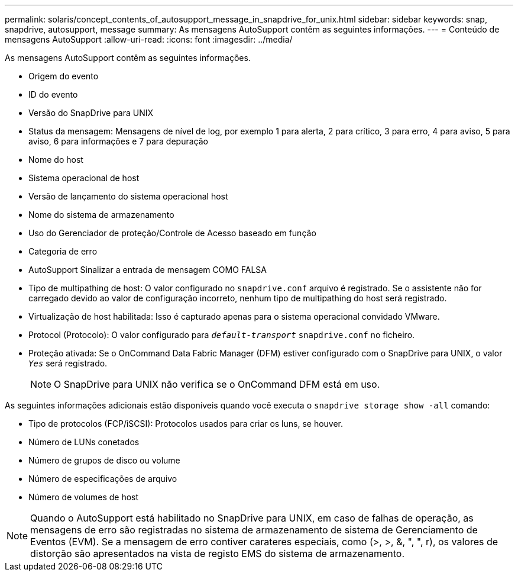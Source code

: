 ---
permalink: solaris/concept_contents_of_autosupport_message_in_snapdrive_for_unix.html 
sidebar: sidebar 
keywords: snap, snapdrive, autosupport, message 
summary: As mensagens AutoSupport contêm as seguintes informações. 
---
= Conteúdo de mensagens AutoSupport
:allow-uri-read: 
:icons: font
:imagesdir: ../media/


[role="lead"]
As mensagens AutoSupport contêm as seguintes informações.

* Origem do evento
* ID do evento
* Versão do SnapDrive para UNIX
* Status da mensagem: Mensagens de nível de log, por exemplo 1 para alerta, 2 para crítico, 3 para erro, 4 para aviso, 5 para aviso, 6 para informações e 7 para depuração
* Nome do host
* Sistema operacional de host
* Versão de lançamento do sistema operacional host
* Nome do sistema de armazenamento
* Uso do Gerenciador de proteção/Controle de Acesso baseado em função
* Categoria de erro
* AutoSupport Sinalizar a entrada de mensagem COMO FALSA
* Tipo de multipathing de host: O valor configurado no `snapdrive.conf` arquivo é registrado. Se o assistente não for carregado devido ao valor de configuração incorreto, nenhum tipo de multipathing do host será registrado.
* Virtualização de host habilitada: Isso é capturado apenas para o sistema operacional convidado VMware.
* Protocol (Protocolo): O valor configurado para `_default-transport_` `snapdrive.conf` no ficheiro.
* Proteção ativada: Se o OnCommand Data Fabric Manager (DFM) estiver configurado com o SnapDrive para UNIX, o valor `_Yes_` será registrado.
+

NOTE: O SnapDrive para UNIX não verifica se o OnCommand DFM está em uso.



As seguintes informações adicionais estão disponíveis quando você executa o `snapdrive storage show -all` comando:

* Tipo de protocolos (FCP/iSCSI): Protocolos usados para criar os luns, se houver.
* Número de LUNs conetados
* Número de grupos de disco ou volume
* Número de especificações de arquivo
* Número de volumes de host



NOTE: Quando o AutoSupport está habilitado no SnapDrive para UNIX, em caso de falhas de operação, as mensagens de erro são registradas no sistema de armazenamento de sistema de Gerenciamento de Eventos (EVM). Se a mensagem de erro contiver carateres especiais, como (>, >, &, ", ", r), os valores de distorção são apresentados na vista de registo EMS do sistema de armazenamento.
